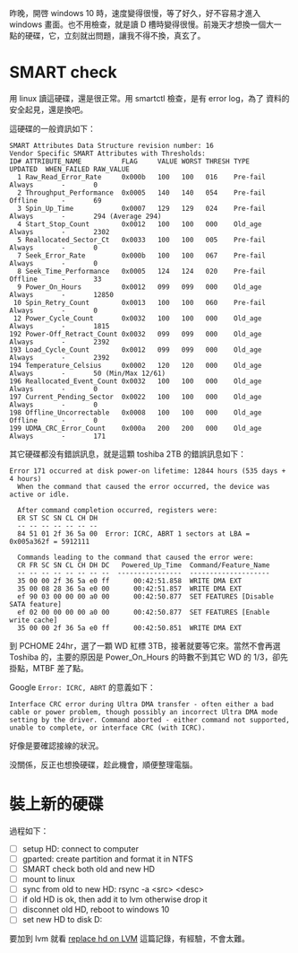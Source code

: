 #+BEGIN_COMMENT
.. title: 為 windows 10，換一顆硬碟
.. slug: replace-new-hard-disk
.. date: 2018-05-24 13:43:24 UTC+08:00
.. tags: WD, windows
.. category: computer
.. link:
.. description:
.. type: text
#+END_COMMENT
#+OPTIONS: toc:nil ^:{}

昨晚，開啓 windows 10 時，速度變得很慢，等了好久，好不容易才進入
windows 畫面。也不用檢查，就是讀 D 槽時變得很慢。前幾天才想換一個大一
點的硬碟，它，立刻就出問題，讓我不得不換，真玄了。

* SMART check
用 linux 讀這硬碟，還是很正常。用 smartctl 檢查，是有 error log，為了
資料的安全起見，還是換吧。

這硬碟的一般資訊如下：

#+BEGIN_EXAMPLE
SMART Attributes Data Structure revision number: 16
Vendor Specific SMART Attributes with Thresholds:
ID# ATTRIBUTE_NAME          FLAG     VALUE WORST THRESH TYPE      UPDATED  WHEN_FAILED RAW_VALUE
  1 Raw_Read_Error_Rate     0x000b   100   100   016    Pre-fail  Always       -       0
  2 Throughput_Performance  0x0005   140   140   054    Pre-fail  Offline      -       69
  3 Spin_Up_Time            0x0007   129   129   024    Pre-fail  Always       -       294 (Average 294)
  4 Start_Stop_Count        0x0012   100   100   000    Old_age   Always       -       2302
  5 Reallocated_Sector_Ct   0x0033   100   100   005    Pre-fail  Always       -       0
  7 Seek_Error_Rate         0x000b   100   100   067    Pre-fail  Always       -       0
  8 Seek_Time_Performance   0x0005   124   124   020    Pre-fail  Offline      -       33
  9 Power_On_Hours          0x0012   099   099   000    Old_age   Always       -       12850
 10 Spin_Retry_Count        0x0013   100   100   060    Pre-fail  Always       -       0
 12 Power_Cycle_Count       0x0032   100   100   000    Old_age   Always       -       1815
192 Power-Off_Retract_Count 0x0032   099   099   000    Old_age   Always       -       2392
193 Load_Cycle_Count        0x0012   099   099   000    Old_age   Always       -       2392
194 Temperature_Celsius     0x0002   120   120   000    Old_age   Always       -       50 (Min/Max 12/61)
196 Reallocated_Event_Count 0x0032   100   100   000    Old_age   Always       -       0
197 Current_Pending_Sector  0x0022   100   100   000    Old_age   Always       -       0
198 Offline_Uncorrectable   0x0008   100   100   000    Old_age   Offline      -       0
199 UDMA_CRC_Error_Count    0x000a   200   200   000    Old_age   Always       -       171
#+END_EXAMPLE

其它硬碟都没有錯誤訊息，就是這顆 toshiba 2TB 的錯誤訊息如下：

#+BEGIN_EXAMPLE
Error 171 occurred at disk power-on lifetime: 12844 hours (535 days + 4 hours)
  When the command that caused the error occurred, the device was active or idle.

  After command completion occurred, registers were:
  ER ST SC SN CL CH DH
  -- -- -- -- -- -- --
  84 51 01 2f 36 5a 00  Error: ICRC, ABRT 1 sectors at LBA = 0x005a362f = 5912111

  Commands leading to the command that caused the error were:
  CR FR SC SN CL CH DH DC   Powered_Up_Time  Command/Feature_Name
  -- -- -- -- -- -- -- --  ----------------  --------------------
  35 00 00 2f 36 5a e0 ff      00:42:51.858  WRITE DMA EXT
  35 00 08 28 36 5a e0 00      00:42:51.857  WRITE DMA EXT
  ef 90 03 00 00 00 a0 00      00:42:50.877  SET FEATURES [Disable SATA feature]
  ef 02 00 00 00 00 a0 00      00:42:50.877  SET FEATURES [Enable write cache]
  35 00 00 2f 36 5a e0 ff      00:42:50.851  WRITE DMA EXT
#+END_EXAMPLE

到 PCHOME 24hr，選了一顆 WD 紅標 3TB，接著就要等它來。當然不會再選
Toshiba 的，主要的原因是 Power_On_Hours 的時數不到其它 WD 的 1/3，卻先
掛點，MTBF 差了點。

Google ~Error: ICRC, ABRT~ 的意義如下：
#+BEGIN_EXAMPLE
Interface CRC error during Ultra DMA transfer - often either a bad
cable or power problem, though possibly an incorrect Ultra DMA mode
setting by the driver. Command aborted - either command not supported,
unable to complete, or interface CRC (with ICRC).
#+END_EXAMPLE

好像是要確認接線的狀況。

没關係，反正也想換硬碟，趁此機會，順便整理電腦。

* 裝上新的硬碟

過程如下：

- [ ] setup HD: connect to computer
- [ ] gparted: create partition and format it in NTFS
- [ ] SMART check both old and new HD
- [ ] mount to linux
- [ ] sync from old to new HD: rsync -a <src> <desc>
- [ ] if old HD is ok, then add it to lvm otherwise drop it
- [ ] disconnet old HD, reboot to windows 10
- [ ] set new HD to disk D:

要加到 lvm 就看 [[../replace-hd-on-lvm][replace hd on LVM]] 這篇記錄，有經驗，不會太難。